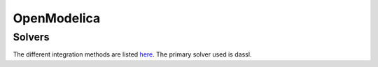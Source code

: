 OpenModelica
============

Solvers
-------
The different integration methods are listed `here <https://openmodelica.org/doc/OpenModelicaUsersGuide/latest/simulationflags.html#integration-methods>`_.  The primary solver used is dassl.
